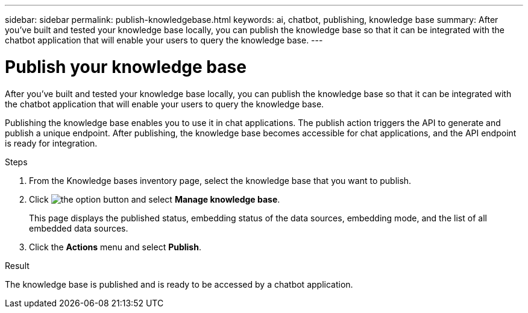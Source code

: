 ---
sidebar: sidebar
permalink: publish-knowledgebase.html
keywords: ai, chatbot, publishing, knowledge base
summary: After you've built and tested your knowledge base locally, you can publish the knowledge base so that it can be integrated with the chatbot application that will enable your users to query the knowledge base.
---

= Publish your knowledge base
:icons: font
:imagesdir: ./media/

[.lead]
After you've built and tested your knowledge base locally, you can publish the knowledge base so that it can be integrated with the chatbot application that will enable your users to query the knowledge base.

Publishing the knowledge base enables you to use it in chat applications. The publish action triggers the API to generate and publish a unique endpoint. After publishing, the knowledge base becomes accessible for chat applications, and the API endpoint is ready for integration.

.Steps

. From the Knowledge bases inventory page, select the knowledge base that you want to publish.

. Click image:icon-action.png[the option button] and select *Manage knowledge base*.
+
This page displays the published status, embedding status of the data sources, embedding mode, and the list of all embedded data sources.

. Click the *Actions* menu and select *Publish*.

.Result

The knowledge base is published and is ready to be accessed by a chatbot application.
